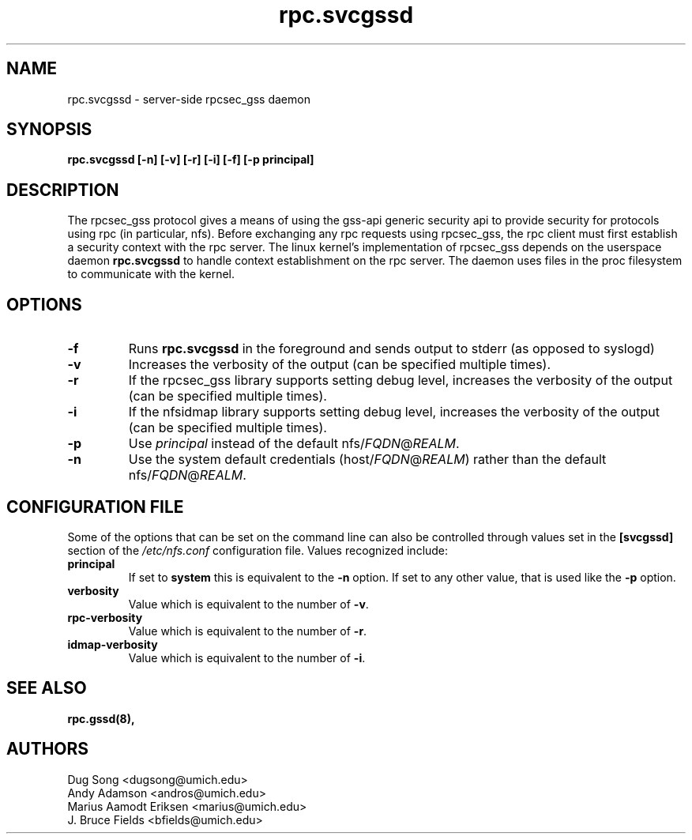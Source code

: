 .\"
.\" rpc.svcgssd(8)
.\"
.\" Copyright (C) 2003 J. Bruce Fields <bfields@umich.edu>
.TH rpc.svcgssd 8 "12 Jan 2007"
.SH NAME
rpc.svcgssd \- server-side rpcsec_gss daemon
.SH SYNOPSIS
.B "rpc.svcgssd [-n] [-v] [-r] [-i] [-f] [-p principal]"
.SH DESCRIPTION
The rpcsec_gss protocol gives a means of using the gss-api generic security
api to provide security for protocols using rpc (in particular, nfs).  Before
exchanging any rpc requests using rpcsec_gss, the rpc client must first
establish a security context with the rpc server.  The linux kernel's
implementation of rpcsec_gss depends on the userspace daemon
.B rpc.svcgssd
to handle context establishment on the rpc server.  The
daemon uses files in the proc filesystem to communicate with
the kernel.

.SH OPTIONS
.TP
.B -f
Runs
.B rpc.svcgssd
in the foreground and sends output to stderr (as opposed to syslogd)
.TP
.B -v
Increases the verbosity of the output (can be specified multiple times).
.TP
.B -r
If the rpcsec_gss library supports setting debug level,
increases the verbosity of the output (can be specified multiple times).
.TP
.B -i
If the nfsidmap library supports setting debug level,
increases the verbosity of the output (can be specified multiple times).
.TP
.B -p
Use \fIprincipal\fR instead of the default
.RI nfs/ FQDN @ REALM .
.TP
.B -n
Use the system default credentials
.RI (host/ FQDN @ REALM )
rather than the default
.RI nfs/ FQDN @ REALM .
.SH CONFIGURATION FILE
Some of the options that can be set on the command line can also be
controlled through values set in the
.B [svcgssd]
section of the
.I /etc/nfs.conf
configuration file.  Values recognized include:
.TP
.B principal
If set to
.B system
this is equivalent to the
.B -n
option.  If set to any other value, that is used like the
.B -p
option.
.TP
.B verbosity
Value which is equivalent to the number of
.BR -v .
.TP
.B rpc-verbosity
Value which is equivalent to the number of
.BR -r .
.TP
.B idmap-verbosity
Value which is equivalent to the number of
.BR -i .


.SH SEE ALSO
.BR rpc.gssd(8),
.SH AUTHORS
.br
Dug Song <dugsong@umich.edu>
.br
Andy Adamson <andros@umich.edu>
.br
Marius Aamodt Eriksen <marius@umich.edu>
.br
J. Bruce Fields <bfields@umich.edu>
